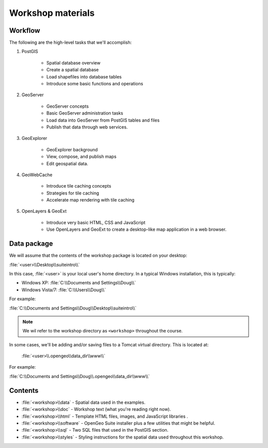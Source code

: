 .. _workshop:

Workshop materials
================== 

Workflow
--------

The following are the high-level tasks that we'll accomplish:

#. PostGIS

     * Spatial database overview 
     * Create a spatial database
     * Load shapefiles into database tables 
     * Introduce some basic functions and operations

#. GeoServer

     * GeoServer concepts
     * Basic GeoServer administration tasks
     * Load data into GeoServer from PostGIS tables and files
     * Publish that data through web services.

#. GeoExplorer

     * GeoExplorer background
     * View, compose, and publish maps 
     * Edit geospatial data.

#. GeoWebCache

     * Introduce tile caching concepts
     * Strategies for tile caching
     * Accelerate map rendering with tile caching

#. OpenLayers & GeoExt

     * Introduce very basic HTML, CSS and JavaScript
     * Use OpenLayers and GeoExt to create a desktop-like map application in a web browser.


Data package
------------

We will assume that the contents of the workshop package is located on your desktop:

:file:`<user>\\Desktop\\suiteintro\\`

In this case, :file:`<user>` is your local user's home directory. In a typical Windows installation, this is typically:

* Windows XP: :file:`C:\\Documents and Settings\\Doug\\` 
* Windows Vista/7: :file:`C:\\Users\\Doug\\`

For example:

:file:`C:\\Documents and Settings\\Doug\\Desktop\\suiteintro\\`

.. note:: We wil refer to the workshop directory as ``<workshop>`` throughout the course.

In some cases, we'll be adding and/or saving files to a Tomcat virtual directory. This is located at:

  :file:`<user>\\.opengeo\\data_dir\\www\\`

For example:

:file:`C:\\Documents and Settings\\Doug\\.opengeo\\data_dir\\www\\`

Contents
--------

* :file:`<workshop>\\data` - Spatial data used in the examples.
* :file:`<workshop>\\doc` - Workshop text (what you're reading right now).
* :file:`<workshop>\\html` - Template HTML files, images, and JavaScript libraries .
* :file:`<workshop>\\software` - OpenGeo Suite installer plus a few utilities that might be helpful.
* :file:`<workshop>\\sql` - Two SQL files that used in the PostGIS section.
* :file:`<workshop>\\styles` - Styling instructions for the spatial data used throughout this workshop.


